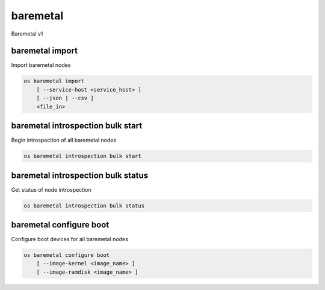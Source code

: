 =========
baremetal
=========

Baremetal v1

baremetal import
----------------

Import baremetal nodes

.. program:: baremetal import
.. code:: bash

    os baremetal import
        [ --service-host <service_host> ]
        [ --json | --csv ]
        <file_in>

.. option:: --service-host <service_host>

    Nova compute service host to register nodes with (default None)

.. option:: --json

    Input file is in json format

.. option:: --csv

    Input file is in csv format

.. _baremetal_import-file_in:
.. describe:: <file_in>

    Filename to be imported

baremetal introspection bulk start
----------------------------------

Begin introspection of all baremetal nodes

.. program:: baremetal introspection bulk start
.. code:: bash

    os baremetal introspection bulk start

baremetal introspection bulk status
-----------------------------------

Get status of node introspection

.. program:: baremetal introspection bulk status
.. code:: bash

    os baremetal introspection bulk status

baremetal configure boot
------------------------

Configure boot devices for all baremetal nodes

.. program:: baremetal configure boot
.. code:: bash

    os baremetal configure boot
        [ --image-kernel <image_name> ]
        [ --image-ramdisk <image_name> ]

.. option:: --image-kernel <name>

    Image name with kernel which should be used for boot config.

.. option:: --image-ramdisk <name>

    Image name with ramdisk which should be used for boot config.